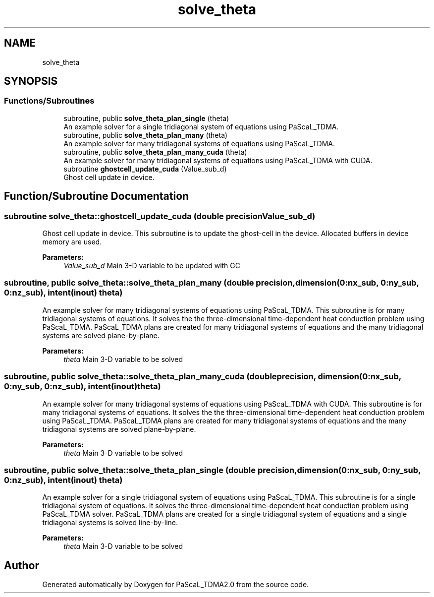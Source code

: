 .TH "solve_theta" 3 "Wed Apr 26 2023" "PaScaL_TDMA2.0" \" -*- nroff -*-
.ad l
.nh
.SH NAME
solve_theta
.SH SYNOPSIS
.br
.PP
.SS "Functions/Subroutines"

.in +1c
.ti -1c
.RI "subroutine, public \fBsolve_theta_plan_single\fP (theta)"
.br
.RI "An example solver for a single tridiagonal system of equations using PaScaL_TDMA\&. "
.ti -1c
.RI "subroutine, public \fBsolve_theta_plan_many\fP (theta)"
.br
.RI "An example solver for many tridiagonal systems of equations using PaScaL_TDMA\&. "
.ti -1c
.RI "subroutine, public \fBsolve_theta_plan_many_cuda\fP (theta)"
.br
.RI "An example solver for many tridiagonal systems of equations using PaScaL_TDMA with CUDA\&. "
.ti -1c
.RI "subroutine \fBghostcell_update_cuda\fP (Value_sub_d)"
.br
.RI "Ghost cell update in device\&. "
.in -1c
.SH "Function/Subroutine Documentation"
.PP 
.SS "subroutine solve_theta::ghostcell_update_cuda (double precision Value_sub_d)"

.PP
Ghost cell update in device\&. This subroutine is to update the ghost-cell in the device\&. Allocated buffers in device memory are used\&. 
.PP
\fBParameters:\fP
.RS 4
\fIValue_sub_d\fP Main 3-D variable to be updated with GC 
.RE
.PP

.SS "subroutine, public solve_theta::solve_theta_plan_many (double precision, dimension(0:nx_sub, 0:ny_sub, 0:nz_sub), intent(inout) theta)"

.PP
An example solver for many tridiagonal systems of equations using PaScaL_TDMA\&. This subroutine is for many tridiagonal systems of equations\&. It solves the the three-dimensional time-dependent heat conduction problem using PaScaL_TDMA\&. PaScaL_TDMA plans are created for many tridiagonal systems of equations and the many tridiagonal systems are solved plane-by-plane\&. 
.PP
\fBParameters:\fP
.RS 4
\fItheta\fP Main 3-D variable to be solved 
.RE
.PP

.SS "subroutine, public solve_theta::solve_theta_plan_many_cuda (double precision, dimension(0:nx_sub, 0:ny_sub, 0:nz_sub), intent(inout) theta)"

.PP
An example solver for many tridiagonal systems of equations using PaScaL_TDMA with CUDA\&. This subroutine is for many tridiagonal systems of equations\&. It solves the the three-dimensional time-dependent heat conduction problem using PaScaL_TDMA\&. PaScaL_TDMA plans are created for many tridiagonal systems of equations and the many tridiagonal systems are solved plane-by-plane\&. 
.PP
\fBParameters:\fP
.RS 4
\fItheta\fP Main 3-D variable to be solved 
.RE
.PP

.SS "subroutine, public solve_theta::solve_theta_plan_single (double precision, dimension(0:nx_sub, 0:ny_sub, 0:nz_sub), intent(inout) theta)"

.PP
An example solver for a single tridiagonal system of equations using PaScaL_TDMA\&. This subroutine is for a single tridiagonal system of equations\&. It solves the three-dimensional time-dependent heat conduction problem using PaScaL_TDMA solver\&. PaScaL_TDMA plans are created for a single tridiagonal system of equations and a single tridiagonal systems is solved line-by-line\&. 
.PP
\fBParameters:\fP
.RS 4
\fItheta\fP Main 3-D variable to be solved 
.RE
.PP

.SH "Author"
.PP 
Generated automatically by Doxygen for PaScaL_TDMA2\&.0 from the source code\&.
